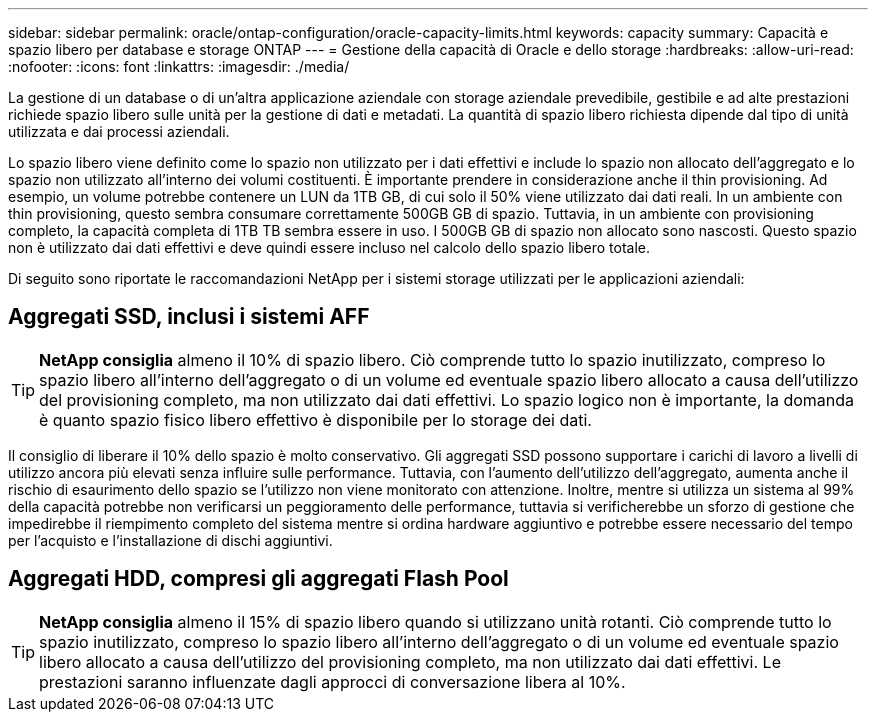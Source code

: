 ---
sidebar: sidebar 
permalink: oracle/ontap-configuration/oracle-capacity-limits.html 
keywords: capacity 
summary: Capacità e spazio libero per database e storage ONTAP 
---
= Gestione della capacità di Oracle e dello storage
:hardbreaks:
:allow-uri-read: 
:nofooter: 
:icons: font
:linkattrs: 
:imagesdir: ./media/


[role="lead"]
La gestione di un database o di un'altra applicazione aziendale con storage aziendale prevedibile, gestibile e ad alte prestazioni richiede spazio libero sulle unità per la gestione di dati e metadati. La quantità di spazio libero richiesta dipende dal tipo di unità utilizzata e dai processi aziendali.

Lo spazio libero viene definito come lo spazio non utilizzato per i dati effettivi e include lo spazio non allocato dell'aggregato e lo spazio non utilizzato all'interno dei volumi costituenti. È importante prendere in considerazione anche il thin provisioning. Ad esempio, un volume potrebbe contenere un LUN da 1TB GB, di cui solo il 50% viene utilizzato dai dati reali. In un ambiente con thin provisioning, questo sembra consumare correttamente 500GB GB di spazio. Tuttavia, in un ambiente con provisioning completo, la capacità completa di 1TB TB sembra essere in uso. I 500GB GB di spazio non allocato sono nascosti. Questo spazio non è utilizzato dai dati effettivi e deve quindi essere incluso nel calcolo dello spazio libero totale.

Di seguito sono riportate le raccomandazioni NetApp per i sistemi storage utilizzati per le applicazioni aziendali:



== Aggregati SSD, inclusi i sistemi AFF


TIP: *NetApp consiglia* almeno il 10% di spazio libero. Ciò comprende tutto lo spazio inutilizzato, compreso lo spazio libero all'interno dell'aggregato o di un volume ed eventuale spazio libero allocato a causa dell'utilizzo del provisioning completo, ma non utilizzato dai dati effettivi. Lo spazio logico non è importante, la domanda è quanto spazio fisico libero effettivo è disponibile per lo storage dei dati.

Il consiglio di liberare il 10% dello spazio è molto conservativo. Gli aggregati SSD possono supportare i carichi di lavoro a livelli di utilizzo ancora più elevati senza influire sulle performance. Tuttavia, con l'aumento dell'utilizzo dell'aggregato, aumenta anche il rischio di esaurimento dello spazio se l'utilizzo non viene monitorato con attenzione. Inoltre, mentre si utilizza un sistema al 99% della capacità potrebbe non verificarsi un peggioramento delle performance, tuttavia si verificherebbe un sforzo di gestione che impedirebbe il riempimento completo del sistema mentre si ordina hardware aggiuntivo e potrebbe essere necessario del tempo per l'acquisto e l'installazione di dischi aggiuntivi.



== Aggregati HDD, compresi gli aggregati Flash Pool


TIP: *NetApp consiglia* almeno il 15% di spazio libero quando si utilizzano unità rotanti. Ciò comprende tutto lo spazio inutilizzato, compreso lo spazio libero all'interno dell'aggregato o di un volume ed eventuale spazio libero allocato a causa dell'utilizzo del provisioning completo, ma non utilizzato dai dati effettivi. Le prestazioni saranno influenzate dagli approcci di conversazione libera al 10%.
